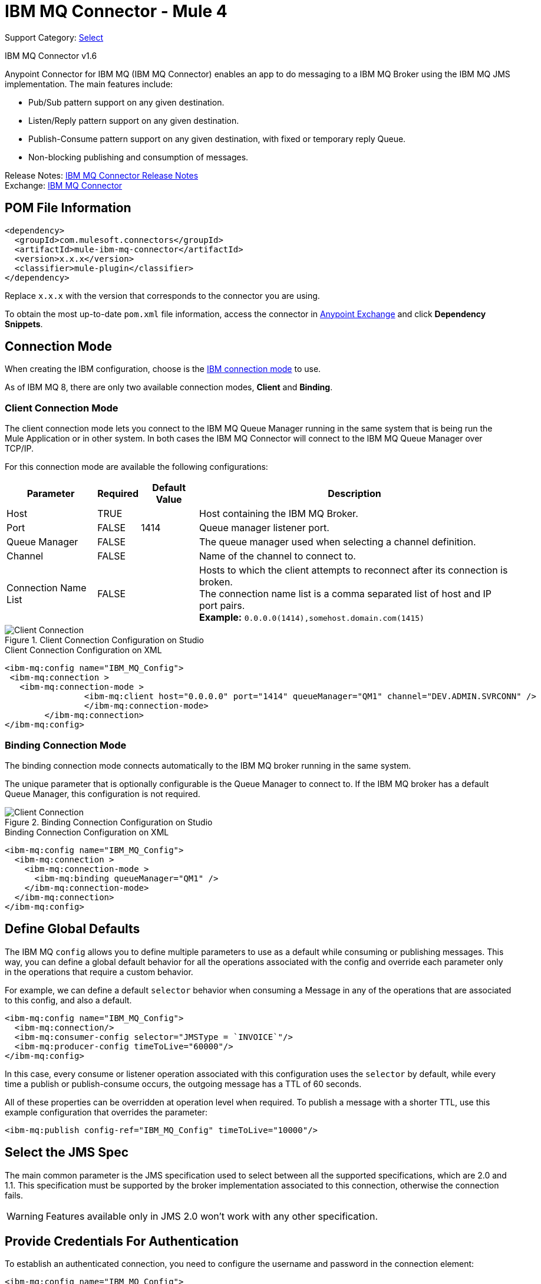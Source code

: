 = IBM MQ Connector - Mule 4
:page-aliases: connectors::ibm/ibm-mq-connector.adoc

Support Category: https://www.mulesoft.com/legal/versioning-back-support-policy#anypoint-connectors[Select]

IBM MQ Connector v1.6

Anypoint Connector for IBM MQ (IBM MQ Connector) enables an app to do messaging to a IBM MQ Broker
using the IBM MQ JMS implementation.  The main features include:

* Pub/Sub pattern support on any given destination.
* Listen/Reply pattern support on any given destination.
* Publish-Consume pattern support on any given destination, with fixed or temporary reply Queue.
* Non-blocking publishing and consumption of messages.

Release Notes: xref:release-notes::connector/connector-ibm-mq.adoc[IBM MQ Connector Release Notes] +
Exchange: https://www.mulesoft.com/exchange/com.mulesoft.connectors/mule-ibm-mq-connector/[IBM MQ Connector]


== POM File Information

[source,xml,linenums]
----
<dependency>
  <groupId>com.mulesoft.connectors</groupId>
  <artifactId>mule-ibm-mq-connector</artifactId>
  <version>x.x.x</version>
  <classifier>mule-plugin</classifier>
</dependency>
----

Replace `x.x.x` with the version that corresponds to the connector you are using.

To obtain the most up-to-date `pom.xml` file information, access the connector in https://www.mulesoft.com/exchange/[Anypoint Exchange] and click *Dependency Snippets*.


== Connection Mode

When creating the IBM configuration, choose
is the https://www.ibm.com/support/knowledgecenter/en/SSFKSJ_9.0.0/com.ibm.mq.dev.doc/q031720_.htm[IBM connection mode] to use.

As of IBM MQ 8, there are only two available connection modes, *Client* and *Binding*.

=== Client Connection Mode

The client connection mode lets you connect to the IBM MQ Queue Manager running
in the same system that is being run the Mule Application or in other system.
In both cases the IBM MQ Connector will connect to the IBM MQ Queue Manager
over TCP/IP.

For this connection mode are available the following configurations:

[%header%autowidth.spread]
|===
|Parameter |Required |Default Value |Description
|Host |TRUE | | Host containing the IBM MQ Broker.
|Port |FALSE |1414 |Queue manager listener port.
|Queue Manager |FALSE | |The queue manager used when selecting a channel definition.
|Channel |FALSE | |Name of the channel to connect to.
|Connection Name List |FALSE | |Hosts to which the client attempts to reconnect after its connection is broken. +
The connection name list is a comma separated list of host and IP port pairs. +
*Example:* `0.0.0.0(1414),somehost.domain.com(1415)`
|===

.Client Connection Configuration on Studio
image::ibm-mq-client-connection-mode.png[Client Connection]

.Client Connection Configuration on XML
[source,xml,linenums]
----
<ibm-mq:config name="IBM_MQ_Config">
 <ibm-mq:connection >
   <ibm-mq:connection-mode >
	 	<ibm-mq:client host="0.0.0.0" port="1414" queueManager="QM1" channel="DEV.ADMIN.SVRCONN" />
		</ibm-mq:connection-mode>
	</ibm-mq:connection>
</ibm-mq:config>
----

=== Binding Connection Mode

The binding connection mode connects automatically to the IBM MQ broker
running in the same system.

The unique parameter that is optionally configurable is the Queue Manager to
connect to. If the IBM MQ broker has a default Queue Manager, this configuration
is not required.

.Binding Connection Configuration on Studio
image::ibm-mq-binding-connection-mode.png[Client Connection]

.Binding Connection Configuration on XML
[source,xml,linenums]
----
<ibm-mq:config name="IBM_MQ_Config">
  <ibm-mq:connection >
    <ibm-mq:connection-mode >
      <ibm-mq:binding queueManager="QM1" />
    </ibm-mq:connection-mode>
  </ibm-mq:connection>
</ibm-mq:config>
----

== Define Global Defaults

The IBM MQ `config` allows you to define multiple parameters to use as
a default while consuming or publishing messages. This way, you can define a
global default behavior for all the operations associated with the config and
override each parameter only in the operations that require a custom behavior.

For example, we can define a default `selector` behavior when consuming a Message
in any of the operations that are associated to this config, and also a default.

[source,xml,linenums]
----
<ibm-mq:config name="IBM_MQ_Config">
  <ibm-mq:connection/>
  <ibm-mq:consumer-config selector="JMSType = `INVOICE`"/>
  <ibm-mq:producer-config timeToLive="60000"/>
</ibm-mq:config>
----

In this case, every consume or listener operation associated with this configuration
uses the `selector` by default, while every time a publish or publish-consume occurs,
the outgoing message has a TTL of 60 seconds.

All of these properties can be overridden at operation level when required.
To publish a message with a shorter TTL, use this example configuration that
overrides the parameter:

[source,xml]
----
<ibm-mq:publish config-ref="IBM_MQ_Config" timeToLive="10000"/>
----

== Select the JMS Spec

The main common parameter is the JMS specification used to select between
all the supported specifications, which are 2.0 and 1.1. This specification must be
supported by the broker implementation associated to this connection, otherwise
the connection fails.

WARNING: Features available only in JMS 2.0 won't work with any other specification.

== Provide Credentials For Authentication

To establish an authenticated connection, you need to configure the username and password in the connection element:

[source,xml,linenums]
----
<ibm-mq:config name="IBM_MQ_Config">
	<ibm-mq:connection username="<username>" password="<password>" >
		<ibm-mq:connection-mode >
			<ibm-mq:client
			host="0.0.0.0"
			port="1414"
			queueManager="QM1"
			channel="DEV.ADMIN.SVRCONN" />
		</ibm-mq:connection-mode>
	</ibm-mq:connection>
</ibm-mq:config>
----

== Configure Connections Caching

To connect with a broker and execute the required operations, the JMS
connector creates multiple sessions, consumers, and producers that can be cached
and reused to increase the performance of the application. Because of
this capability, the IBM MQ connector allows you to configure which caching strategy
to use when creating new connections, caching by default both consumers and
producers, and preserving as many instances as possible in memory at the same time.

Customizing the cache configuration can be done directly in the connection declaration:

[source,xml,linenums]
----
<ibm-mq:config name="IBM_MQ_Config">
  <ibm-mq:connection>
    <ibm-mq:caching-strategy>
      <ibm-mq:default-caching sessionCacheSize="100" consumersCache="false" producersCache="true"/>
    </ibm-mq:caching-strategy>
  </ibm-mq:connection>
</ibm-mq:config>
----

== Identify the Connection Client

The client identifier associates a connection and its objects
with a state maintained on behalf of the client by a provider, and it is *mandatory*
for identifying an unshared durable subscription.

[source,xml,linenums]
----
<ibm-mq:config name="IBM_MQ_Config">
  <ibm-mq:connection clientId="${env.clientId}"/>
</ibm-mq:config>
----

WARNING: By definition, the client state identified by a `clientId` can be "in use" by only one connection at a time.

== Set Up the Connection Required Libraries

*Important:* No matter what type of connection you are using, you always need to configure a library containing the JMS client implementation, since the connector is not bound to any particular implementation.

=== IBM MQ External Libraries

To use the IBM MQ Connector, configure the external IBM MQ library,
The IBM MQ Client library must provide the `com.ibm.mq.jms.MQConnectionFactory` implementation.

TIP: Use the IBM MQ Allclient library.

For example, you can use:

[source,xml,linenums]
----
<dependency>
    <groupId>com.ibm.mq</groupId>
    <artifactId>com.ibm.mq.allclient</artifactId>
    <version>9.0.5.0</version>
</dependency>
----


== See Also

* xref:ibm-mq-consume.adoc[Consume Messages]
* xref:ibm-mq-publish.adoc[Publish Messages]
* xref:ibm-mq-listener.adoc[Listen For New Messages]
* xref:ibm-mq-publish-consume.adoc[Listen For A Reply]
* xref:ibm-mq-ack.adoc[Handle Message Acknowledgement]
* xref:ibm-mq-transactions.adoc[Handle Transactions in IBM MQ]
* xref:ibm-mq-performance.adoc[Tune For Performance]
* xref:ibm-mq-xml-ref.adoc[Connector Reference]
* https://help.mulesoft.com[MuleSoft Help Center]
